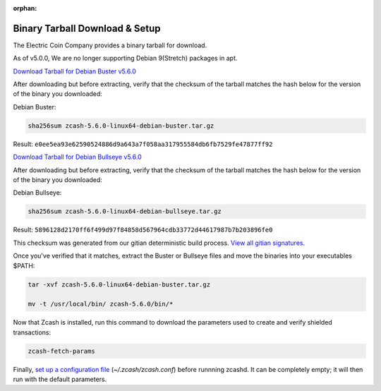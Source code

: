 :orphan:

.. _install-binary-tarball-guide:

Binary Tarball Download & Setup
===============================

The Electric Coin Company provides a binary tarball for download.

As of v5.0.0, We are no longer supporting Debian 9(Stretch) packages in apt.

`Download Tarball for Debian Buster v5.6.0 <https://z.cash/downloads/zcash-5.6.0-linux64-debian-buster.tar.gz>`_

After downloading but before extracting, verify that the checksum of the tarball matches the hash below for the version of the binary you downloaded:

Debian Buster:

.. code-block:: bash

   sha256sum zcash-5.6.0-linux64-debian-buster.tar.gz

Result: ``e0ee5ea93e62590524886d9a643a7f058aa317955584db6fb7529fe47877ff92``

`Download Tarball for Debian Bullseye v5.6.0 <https://z.cash/downloads/zcash-5.6.0-linux64-debian-bullseye.tar.gz>`_

After downloading but before extracting, verify that the checksum of the tarball matches the hash below for the version of the binary you downloaded:

Debian Bullseye:

.. code-block:: bash

   sha256sum zcash-5.6.0-linux64-debian-bullseye.tar.gz

Result: ``5896128d2170ff6f499d97f84858d567964cdb33772d44617987b7b203896fe0``

This checksum was generated from our gitian deterministic build process. `View all gitian signatures <https://github.com/zcash/gitian.sigs/tree/master>`_.

Once you've verified that it matches, extract the Buster or Bullseye files and move the binaries into your executables $PATH: 

.. code-block:: bash

    tar -xvf zcash-5.6.0-linux64-debian-buster.tar.gz

    mv -t /usr/local/bin/ zcash-5.6.0/bin/*

Now that Zcash is installed, run this command to download the parameters used to create and verify shielded transactions:

.. code-block:: bash 

    zcash-fetch-params

Finally, `set up a configuration file <https://zcash.readthedocs.io/en/latest/rtd_pages/zcash_conf_guide.html>`_ (`~/.zcash/zcash.conf`) before runnning zcashd. It can be completely empty; it will then run with the default parameters.
